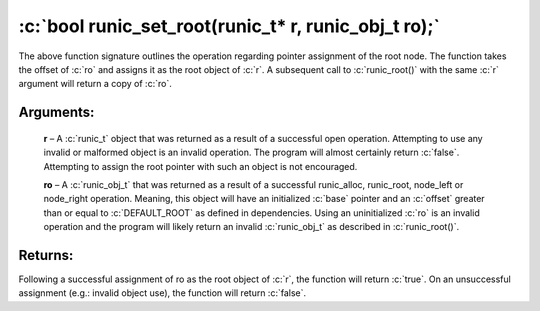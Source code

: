 .. role:: c(code)
   :language: c

=====================================================
:c:`bool runic_set_root(runic_t* r, runic_obj_t ro);`
=====================================================

The above function signature outlines the operation regarding pointer assignment of the root node. The function takes the offset of :c:`ro` and assigns it as the root object of :c:`r`. A subsequent call to :c:`runic_root()` with the same :c:`r` argument will return a copy of :c:`ro`.

Arguments:
==========

	**r** – A :c:`runic_t` object that was returned as a result of a successful open operation. Attempting to use any invalid or malformed object is an invalid operation. The program will almost certainly return :c:`false`. Attempting to assign the root pointer with such an object is not encouraged.

	**ro** – A :c:`runic_obj_t` that was returned as a result of a successful runic_alloc, runic_root, node_left or node_right operation. Meaning, this object will have an initialized :c:`base` pointer and an :c:`offset` greater than or equal to :c:`DEFAULT_ROOT` as defined in dependencies. Using an uninitialized :c:`ro` is an invalid operation and the program will likely return an invalid :c:`runic_obj_t` as described in :c:`runic_root()`.

Returns:
========

Following a successful assignment of ro as the root object of :c:`r`, the function will return :c:`true`. On an unsuccessful assignment (e.g.: invalid object use), the function will return :c:`false`.
